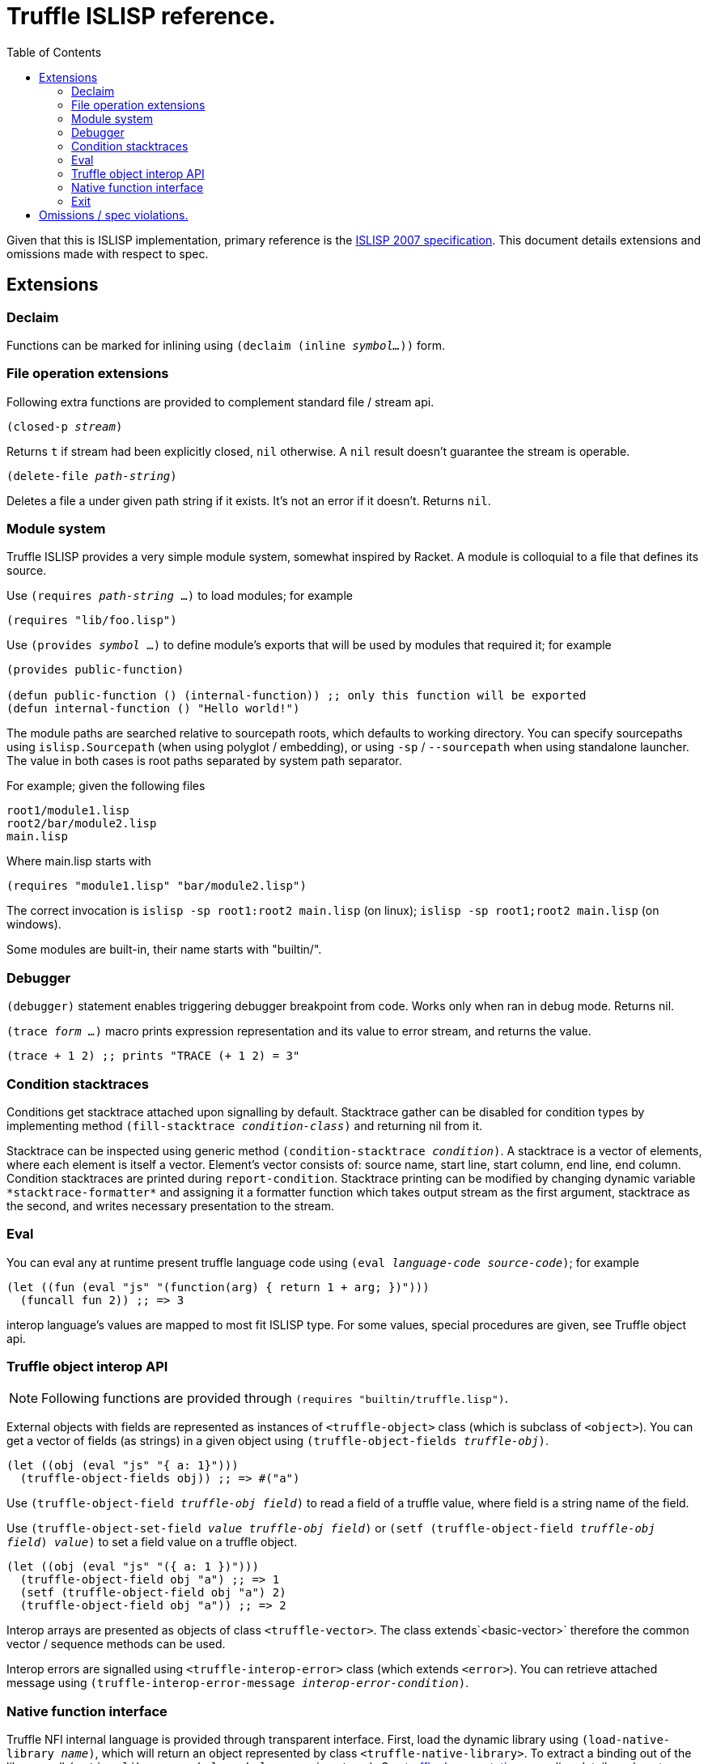 = Truffle ISLISP reference.
:toc: left

Given that this is ISLISP implementation, primary reference is the http://www.islisp.org/ISLisp-spec.html[ISLISP 2007 specification]. This document details extensions and omissions made with respect to spec.

== Extensions

=== Declaim

Functions can be marked for inlining using `(declaim (inline _symbol..._))` form.

=== File operation extensions

Following extra functions are provided to complement standard file / stream api.

`(closed-p _stream_)`

Returns `t` if stream had been explicitly closed, `nil` otherwise. A `nil` result doesn't guarantee
the stream is operable.

`(delete-file _path-string_)`

Deletes a file a under given path string if it exists. It's not an error if it doesn't. Returns `nil`.


=== Module system

Truffle ISLISP provides a very simple module system, somewhat inspired by Racket. A module is colloquial to a file that defines its source.

Use `(requires _path-string_ ...)` to load modules; for example

[source,lisp]
----
(requires "lib/foo.lisp")
----

Use `(provides _symbol_ ...)` to define module's exports that will be used by modules that required it; for example

[source,lisp]
----
(provides public-function)

(defun public-function () (internal-function)) ;; only this function will be exported
(defun internal-function () "Hello world!")
----

The module paths are searched relative to sourcepath roots, which defaults to working directory. You can specify sourcepaths using `islisp.Sourcepath` (when using polyglot / embedding), or using `-sp` / `--sourcepath` when using standalone launcher. The value in both cases is root paths separated by system path separator.

For example; given the following files

[source]
----
root1/module1.lisp
root2/bar/module2.lisp
main.lisp
----

Where main.lisp starts with

[source,lisp]
----
(requires "module1.lisp" "bar/module2.lisp")
----

The correct invocation is `islisp -sp root1:root2 main.lisp` (on linux); `islisp -sp root1;root2 main.lisp` (on windows).

Some modules are built-in, their name starts with "builtin/".

=== Debugger

`(debugger)` statement enables triggering debugger breakpoint from code. Works only when ran in debug mode. Returns nil.

`(trace _form ..._)` macro prints expression representation and its value to error stream, and returns the value.

[code,lisp]
----
(trace + 1 2) ;; prints "TRACE (+ 1 2) = 3"
----

=== Condition stacktraces

Conditions get stacktrace attached upon signalling by default. Stacktrace gather can be disabled for condition types by implementing method `(fill-stacktrace _condition-class_)` and returning nil from it.

Stacktrace can be inspected using generic method `(condition-stacktrace _condition_)`. A stacktrace is a vector of elements, where each element is itself a vector. Element's vector consists of: source name, start line, start column, end line, end column. Condition stacktraces are printed during `report-condition`. Stacktrace printing can be modified by changing dynamic variable `\*stacktrace-formatter*` and assigning it a formatter function which takes output stream as the first argument, stacktrace as the second, and writes necessary presentation to the stream.

=== Eval

You can eval any at runtime present truffle language code using `(eval _language-code_ _source-code_)`; for example

[source,lisp]
----
(let ((fun (eval "js" "(function(arg) { return 1 + arg; })")))
  (funcall fun 2)) ;; => 3
----

interop language's values are mapped to most fit ISLISP type. For some values, special procedures are given, see Truffle object api.

=== Truffle object interop API

NOTE: Following functions are provided through `(requires "builtin/truffle.lisp")`.

External objects with fields are represented as instances of `<truffle-object>` class (which is subclass of `<object>`). You can get a vector of fields (as strings) in a given object using `(truffle-object-fields _truffle-obj_)`.

[source,lisp]
----
(let ((obj (eval "js" "{ a: 1}")))
  (truffle-object-fields obj)) ;; => #("a")
----

Use `(truffle-object-field _truffle-obj_ _field_)` to read a field of a truffle value, where field is a string name of the field.

Use `(truffle-object-set-field _value_ _truffle-obj_ _field_)` or `(setf (truffle-object-field _truffle-obj_ _field_) _value_)` to set a field value on a truffle object.

[source,lisp]
----
(let ((obj (eval "js" "({ a: 1 })")))
  (truffle-object-field obj "a") ;; => 1
  (setf (truffle-object-field obj "a") 2)
  (truffle-object-field obj "a")) ;; => 2
----

Interop arrays are presented as objects of class `<truffle-vector>`. The class extends`<basic-vector>` therefore the common vector / sequence methods can be used.

Interop errors are signalled using `<truffle-interop-error>` class (which extends `<error>`). You can retrieve attached message using `(truffle-interop-error-message _interop-error-condition_)`.

=== Native function interface

Truffle NFI internal language is provided through transparent interface. First, load the dynamic library using `(load-native-library _name_)`, which will return an object represented by class `<truffle-native-library>`. To extract a binding out of the library, call `(native-library-symbol _symbol-name_ _signature_)`. See https://www.graalvm.org/latest/graalvm-as-a-platform/language-implementation-framework/NFI/[truffle documentation] regarding details on how to define signature string.

[source,lisp]
----
(let* ((lib (load-native-library "libm.so.6"))
       (libm-sin (native-library-symbol lib "sin" "(DOUBLE):DOUBLE")))
  (funcall libm-sin 2.0)) ;; => ~ 0.909
----

=== Exit

Application can have early exit using `(exit _exit-code_)`, where exit-code is an integer.

== Omissions / spec violations.

* Alot of erronous calls don't raise appropriate conditions;

* Format to string functions won't track if they're on fresh line / the column index.